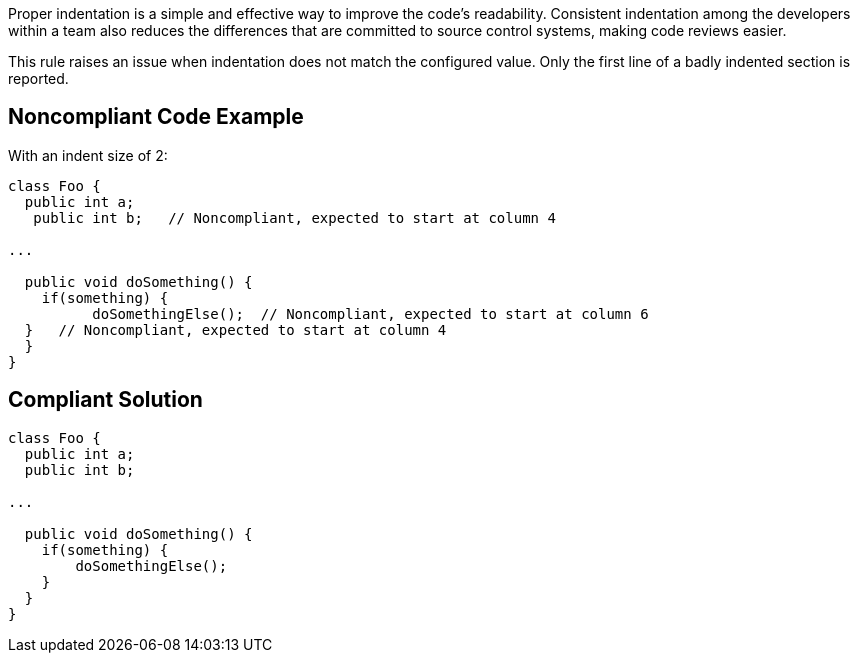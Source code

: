 Proper indentation is a simple and effective way to improve the code's readability. Consistent indentation among the developers within a team also reduces the differences that are committed to source control systems, making code reviews easier. 


This rule raises an issue when indentation does not match the configured value. Only the first line of a badly indented section is reported.

== Noncompliant Code Example

With an indent size of 2:

----
class Foo {
  public int a; 
   public int b;   // Noncompliant, expected to start at column 4

...

  public void doSomething() {
    if(something) {
          doSomethingElse();  // Noncompliant, expected to start at column 6
  }   // Noncompliant, expected to start at column 4
  }
}
----

== Compliant Solution

----
class Foo {
  public int a; 
  public int b; 

...

  public void doSomething() {
    if(something) {
        doSomethingElse();
    } 
  }
}
----

